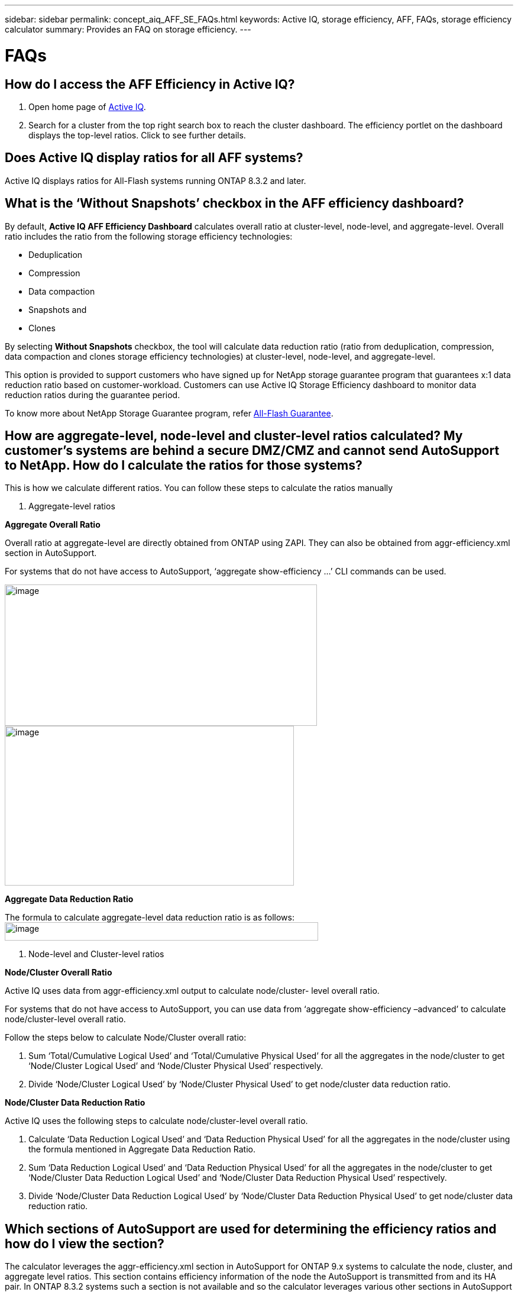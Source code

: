 ---
sidebar: sidebar
permalink: concept_aiq_AFF_SE_FAQs.html
keywords: Active IQ, storage efficiency, AFF, FAQs, storage efficiency calculator
summary: Provides an FAQ on storage efficiency.
---

= FAQs
:hardbreaks:
:nofooter:
:icons: font
:linkattrs:
:imagesdir: ./media/AFFSEcalculator

== How do I access the AFF Efficiency in Active IQ?

. Open home page of https://activeiq.netapp.com[[.underline]#Active IQ#].
. Search for a cluster from the top right search box to reach the cluster dashboard. The efficiency portlet on the dashboard displays the top-level ratios. Click to see further details.

== Does Active IQ display ratios for all AFF systems?

Active IQ displays ratios for All-Flash systems running ONTAP 8.3.2 and later.

== What is the ‘Without Snapshots’ checkbox in the AFF efficiency dashboard?

By default, *Active IQ AFF Efficiency Dashboard* calculates overall ratio at cluster-level, node-level, and aggregate-level. Overall ratio includes the ratio from the following storage efficiency technologies:

	* Deduplication
	* Compression
	* Data compaction
	* Snapshots and
	* Clones

By selecting *Without Snapshots* checkbox, the tool will calculate data reduction ratio (ratio from deduplication, compression, data compaction and clones storage efficiency technologies) at cluster-level, node-level, and aggregate-level.

This option is provided to support customers who have signed up for NetApp storage guarantee program that guarantees x:1 data reduction ratio based on customer-workload. Customers can use Active IQ Storage Efficiency dashboard to monitor data reduction ratios during the guarantee period.

To know more about NetApp Storage Guarantee program, refer https://www.netapp.com/us/media/netapp-aff-efficiency-guarantee.pdf[[.underline]#All-Flash Guarantee#].

== How are aggregate-level, node-level and cluster-level ratios calculated? My customer’s systems are behind a secure DMZ/CMZ and cannot send AutoSupport to NetApp. How do I calculate the ratios for those systems?

This is how we calculate different ratios. You can follow these steps to calculate the ratios manually

1. Aggregate-level ratios

*Aggregate Overall Ratio*

Overall ratio at aggregate-level are directly obtained from ONTAP using ZAPI. They can also be obtained from aggr-efficiency.xml section in AutoSupport.

For systems that do not have access to AutoSupport, ‘aggregate show-efficiency …’ CLI commands can be used.

image:image2.jpeg[image,width=528,height=239]
image:image3.jpeg[image,width=489,height=270]

*Aggregate Data Reduction Ratio*

The formula to calculate aggregate-level data reduction ratio is as follows:
image:image4.jpeg[image,width=530,height=31]

2. Node-level and Cluster-level ratios

*Node/Cluster Overall Ratio*

Active IQ uses data from aggr-efficiency.xml output to calculate node/cluster- level overall ratio.

For systems that do not have access to AutoSupport, you can use data from ‘aggregate show-efficiency –advanced’ to calculate node/cluster-level overall ratio.

Follow the steps below to calculate Node/Cluster overall ratio:

. Sum ‘Total/Cumulative Logical Used’ and ‘Total/Cumulative Physical Used’ for all the aggregates in the node/cluster to get ‘Node/Cluster Logical Used’ and ‘Node/Cluster Physical Used’ respectively.
. Divide ‘Node/Cluster Logical Used’ by ‘Node/Cluster Physical Used’ to get node/cluster data reduction ratio.

*Node/Cluster Data Reduction Ratio*

Active IQ uses the following steps to calculate node/cluster-level overall ratio.

. Calculate ‘Data Reduction Logical Used’ and ‘Data Reduction Physical Used’ for all the aggregates in the node/cluster using the formula mentioned in Aggregate Data Reduction Ratio.
. Sum ‘Data Reduction Logical Used’ and ‘Data Reduction Physical Used’ for all the aggregates in the node/cluster to get ‘Node/Cluster Data Reduction Logical Used’ and ‘Node/Cluster Data Reduction Physical Used’ respectively.
. Divide ‘Node/Cluster Data Reduction Logical Used’ by ‘Node/Cluster Data Reduction Physical Used’ to get node/cluster data reduction ratio.

== Which sections of AutoSupport are used for determining the efficiency ratios and how do I view the section?

The calculator leverages the aggr-efficiency.xml section in AutoSupport for ONTAP 9.x systems to calculate the node, cluster, and aggregate level ratios. This section contains efficiency information of the node the AutoSupport is transmitted from and its HA pair. In ONTAP 8.3.2 systems such a section is not available and so the calculator leverages various other sections in AutoSupport to arrive at the ratios, but the approach is the same as ONTAP 9.x

For the volume level ratio calculations, we use the df –s section of AutoSupport. Volume level calculations are arrived at using the following formula:

Vol [n] (Eff ratio) = [.underline]#[ df-s (used) + df-s (saved) ]#
                                          df-s (used)

NOTE: Volume level ratios only include savings contributions from deduplication and compression and may not add up to the node level ratios.

These AutoSupport sections are viewable from the *Raw AutoSupport Data* tab in left navigation of cluster dashboard of https://activeiq.netapp.com[[.underline]#Active IQ#]. Remember to view a weekly or a user triggered AutoSupport.

== Which AutoSupports are used for calculating efficiency ratios?

Calculations are performed using either the latest weekly or user-triggered AutoSupports which tend to contain most of the sections required for calculating the ratios.

== Which volumes or aggregates are excluded from efficiency calculations?

Following objects are NOT considered while calculating AFF efficiency ratios:

* Root aggregates
* Offline volumes
* Vserver root/admin root volumes
* MCC configuration volumes

== Why do my displays look different in my laptop vs. a smartphone?

The AFF storage efficiency calculator UI is optimized for viewing in smartphones. Although there may be small differences in display, the data and content of the calculator is same across devices.

== How can I see the efficiency ratios of all my AFF systems in a single view within Active IQ?

Currently, efficiency ratios are only visible at a cluster level. Customer level views may be considered for a future release.

== How can I see the trend in efficiency ratios?

Currently, efficiency ratios are based on the latest weekly or user-triggered AutoSupport. Efficiency trending may be considered for a future release.

== How do I provide feedback or ask other questions related to the calculator?

For feedback or questions, please send email to mailto:ng-storeff-asup@netapp.com[[.underline]#ng-storeff-asup@netapp.com#]
